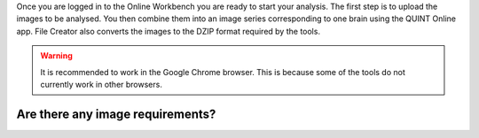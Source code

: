 
Once you are logged in to the Online Workbench you are ready to start your analysis. 
The first step is to upload the images to be analysed. You then combine them into an image series corresponding to one brain using the QUINT Online app. 
File Creator also converts the images to the DZIP format required by the tools. 

.. Warning:: 
   It is recommended to work in the Google Chrome browser. This is because some of the tools do not currently work in other browsers. 

.. image:: images/Image_series.PNG
   :align: right
   :width: 270

Are there any image requirements?
----------------------------------
